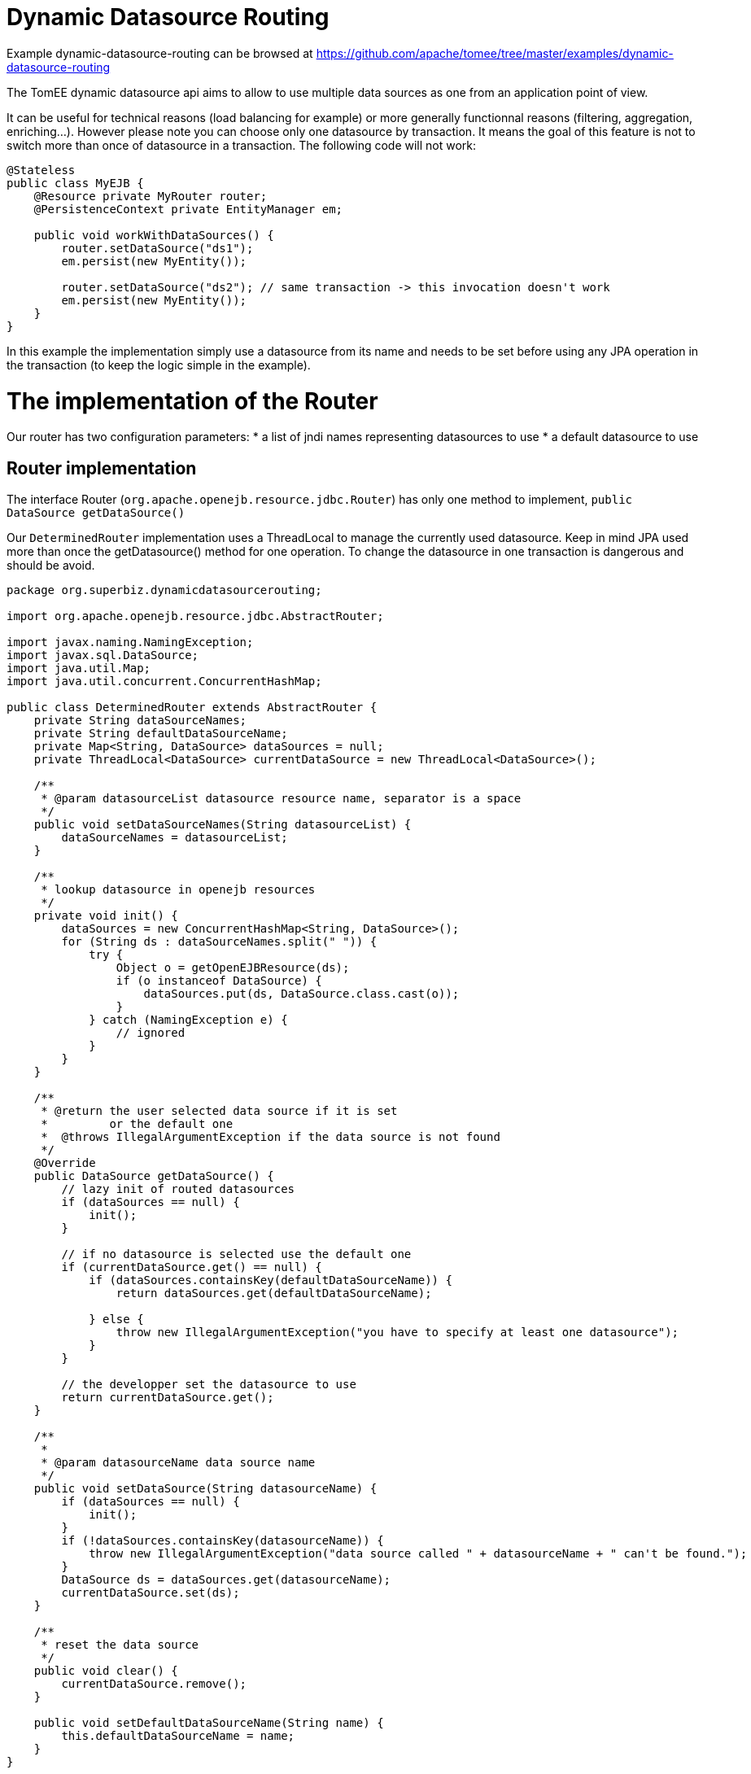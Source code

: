 = Dynamic Datasource Routing
:jbake-date: 2016-08-30
:jbake-type: page
:jbake-tomeepdf:
:jbake-status: published

Example dynamic-datasource-routing can be browsed at https://github.com/apache/tomee/tree/master/examples/dynamic-datasource-routing


The TomEE dynamic datasource api aims to allow to use multiple data sources as one from an application point of view.

It can be useful for technical reasons (load balancing for example) or more generally
functionnal reasons (filtering, aggregation, enriching...). However please note you can choose
only one datasource by transaction. It means the goal of this feature is not to switch more than
once of datasource in a transaction. The following code will not work:


[source,java]
----
@Stateless
public class MyEJB {
    @Resource private MyRouter router;
    @PersistenceContext private EntityManager em;

    public void workWithDataSources() {
        router.setDataSource("ds1");
        em.persist(new MyEntity());

        router.setDataSource("ds2"); // same transaction -> this invocation doesn't work
        em.persist(new MyEntity());
    }
}
----


In this example the implementation simply use a datasource from its name and needs to be set before using any JPA
operation in the transaction (to keep the logic simple in the example).

=  The implementation of the Router

Our router has two configuration parameters:
* a list of jndi names representing datasources to use
* a default datasource to use

==  Router implementation

The interface Router (`org.apache.openejb.resource.jdbc.Router`) has only one method to implement, `public DataSource getDataSource()`

Our `DeterminedRouter` implementation uses a ThreadLocal to manage the currently used datasource. Keep in mind JPA used more than once the getDatasource() method
for one operation. To change the datasource in one transaction is dangerous and should be avoid.


[source,java]
----
package org.superbiz.dynamicdatasourcerouting;

import org.apache.openejb.resource.jdbc.AbstractRouter;

import javax.naming.NamingException;
import javax.sql.DataSource;
import java.util.Map;
import java.util.concurrent.ConcurrentHashMap;

public class DeterminedRouter extends AbstractRouter {
    private String dataSourceNames;
    private String defaultDataSourceName;
    private Map<String, DataSource> dataSources = null;
    private ThreadLocal<DataSource> currentDataSource = new ThreadLocal<DataSource>();

    /**
     * @param datasourceList datasource resource name, separator is a space
     */
    public void setDataSourceNames(String datasourceList) {
        dataSourceNames = datasourceList;
    }

    /**
     * lookup datasource in openejb resources
     */
    private void init() {
        dataSources = new ConcurrentHashMap<String, DataSource>();
        for (String ds : dataSourceNames.split(" ")) {
            try {
                Object o = getOpenEJBResource(ds);
                if (o instanceof DataSource) {
                    dataSources.put(ds, DataSource.class.cast(o));
                }
            } catch (NamingException e) {
                // ignored
            }
        }
    }

    /**
     * @return the user selected data source if it is set
     *         or the default one
     *  @throws IllegalArgumentException if the data source is not found
     */
    @Override
    public DataSource getDataSource() {
        // lazy init of routed datasources
        if (dataSources == null) {
            init();
        }

        // if no datasource is selected use the default one
        if (currentDataSource.get() == null) {
            if (dataSources.containsKey(defaultDataSourceName)) {
                return dataSources.get(defaultDataSourceName);

            } else {
                throw new IllegalArgumentException("you have to specify at least one datasource");
            }
        }

        // the developper set the datasource to use
        return currentDataSource.get();
    }

    /**
     *
     * @param datasourceName data source name
     */
    public void setDataSource(String datasourceName) {
        if (dataSources == null) {
            init();
        }
        if (!dataSources.containsKey(datasourceName)) {
            throw new IllegalArgumentException("data source called " + datasourceName + " can't be found.");
        }
        DataSource ds = dataSources.get(datasourceName);
        currentDataSource.set(ds);
    }

    /**
     * reset the data source
     */
    public void clear() {
        currentDataSource.remove();
    }

    public void setDefaultDataSourceName(String name) {
        this.defaultDataSourceName = name;
    }
}
----


==  Declaring the implementation

To be able to use your router as a resource you need to provide a service configuration. It is done in a file
you can find in META-INF/org.router/ and called service-jar.xml
(for your implementation you can of course change the package name).

It contains the following code:


[source,xml]
----
<ServiceJar>
  <ServiceProvider id="DeterminedRouter" <!-- the name you want to use -->
      service="Resource"
      type="org.apache.openejb.resource.jdbc.Router"
      class-name="org.superbiz.dynamicdatasourcerouting.DeterminedRouter"> <!-- implementation class -->

    # the parameters

    DataSourceNames
    DefaultDataSourceName
  </ServiceProvider>
</ServiceJar>
----



=  Using the Router

Here we have a `RoutedPersister` stateless bean which uses our `DeterminedRouter`


[source,java]
----
package org.superbiz.dynamicdatasourcerouting;

import javax.annotation.Resource;
import javax.ejb.Stateless;
import javax.persistence.EntityManager;
import javax.persistence.PersistenceContext;

@Stateless
public class RoutedPersister {
    @PersistenceContext(unitName = "router")
    private EntityManager em;

    @Resource(name = "My Router", type = DeterminedRouter.class)
    private DeterminedRouter router;

    public void persist(int id, String name, String ds) {
        router.setDataSource(ds);
        em.persist(new Person(id, name));
    }
}
----


=  The test

In test mode and using property style configuration the foolowing configuration is used:


[source,java]
----
public class DynamicDataSourceTest {
    @Test
    public void route() throws Exception {
        String[] databases = new String[]{"database1", "database2", "database3"};

        Properties properties = new Properties();
        properties.setProperty(Context.INITIAL_CONTEXT_FACTORY, LocalInitialContextFactory.class.getName());

        // resources
        // datasources
        for (int i = 1; i <= databases.length; i++) {
            String dbName = databases[i - 1];
            properties.setProperty(dbName, "new://Resource?type=DataSource");
            dbName += ".";
            properties.setProperty(dbName + "JdbcDriver", "org.hsqldb.jdbcDriver");
            properties.setProperty(dbName + "JdbcUrl", "jdbc:hsqldb:mem:db" + i);
            properties.setProperty(dbName + "UserName", "sa");
            properties.setProperty(dbName + "Password", "");
            properties.setProperty(dbName + "JtaManaged", "true");
        }

        // router
        properties.setProperty("My Router", "new://Resource?provider=org.router:DeterminedRouter&type=" + DeterminedRouter.class.getName());
        properties.setProperty("My Router.DatasourceNames", "database1 database2 database3");
        properties.setProperty("My Router.DefaultDataSourceName", "database1");

        // routed datasource
        properties.setProperty("Routed Datasource", "new://Resource?provider=RoutedDataSource&type=" + Router.class.getName());
        properties.setProperty("Routed Datasource.Router", "My Router");

        Context ctx = EJBContainer.createEJBContainer(properties).getContext();
        RoutedPersister ejb = (RoutedPersister) ctx.lookup("java:global/dynamic-datasource-routing/RoutedPersister");
        for (int i = 0; i < 18; i++) {
            // persisting a person on database db -> kind of manual round robin
            String name = "record " + i;
            String db = databases[i % 3];
            ejb.persist(i, name, db);
        }

        // assert database records number using jdbc
        for (int i = 1; i <= databases.length; i++) {
            Connection connection = DriverManager.getConnection("jdbc:hsqldb:mem:db" + i, "sa", "");
            Statement st = connection.createStatement();
            ResultSet rs = st.executeQuery("select count(*) from PERSON");
            rs.next();
            assertEquals(6, rs.getInt(1));
            st.close();
            connection.close();
        }

        ctx.close();
    }
}
----


=  Configuration via openejb.xml

The testcase above uses properties for configuration.  The identical way to do it via the `conf/openejb.xml` is as follows:


[source,xml]
----
<!-- Router and datasource -->
<Resource id="My Router" type="org.apache.openejb.router.test.DynamicDataSourceTest$DeterminedRouter" provider="org.routertest:DeterminedRouter">
    DatasourceNames = database1 database2 database3
    DefaultDataSourceName = database1
</Resource>
----


[source,xml]
----
<Resource id="Routed Datasource" type="org.apache.openejb.resource.jdbc.Router" provider="RoutedDataSource">
    Router = My Router
</Resource>
----



[source,xml]
----
<!-- real datasources -->
<Resource id="database1" type="DataSource">
    JdbcDriver = org.hsqldb.jdbcDriver
    JdbcUrl = jdbc:hsqldb:mem:db1
    UserName = sa
    Password
    JtaManaged = true
</Resource>
----


[source,xml]
----
<Resource id="database2" type="DataSource">
    JdbcDriver = org.hsqldb.jdbcDriver
    JdbcUrl = jdbc:hsqldb:mem:db2
    UserName = sa
    Password
    JtaManaged = true
</Resource>
----


[source,xml]
----
<Resource id="database3" type="DataSource">
    JdbcDriver = org.hsqldb.jdbcDriver
    JdbcUrl = jdbc:hsqldb:mem:db3
    UserName = sa
    Password
    JtaManaged = true
</Resource>
----





==  Some hack for OpenJPA

Using more than one datasource behind one EntityManager means the databases are already created. If it is not the case,
the JPA provider has to create the datasource at boot time.

Hibernate do it so if you declare your databases it will work. However with OpenJPA
(the default JPA provider for OpenEJB), the creation is lazy and it happens only once so when you'll switch of database
it will no more work.

Of course OpenEJB provides @Singleton and @Startup features of Java EE 6 and we can do a bean just making a simple find,
even on none existing entities, just to force the database creation:


[source,java]
----
@Startup
@Singleton
public class BoostrapUtility {
    // inject all real databases

    @PersistenceContext(unitName = "db1")
    private EntityManager em1;

    @PersistenceContext(unitName = "db2")
    private EntityManager em2;

    @PersistenceContext(unitName = "db3")
    private EntityManager em3;

    // force database creation

    @PostConstruct
    @TransactionAttribute(TransactionAttributeType.SUPPORTS)
    public void initDatabase() {
        em1.find(Person.class, 0);
        em2.find(Person.class, 0);
        em3.find(Person.class, 0);
    }
}
----


==  Using the routed datasource

Now you configured the way you want to route your JPA operation, you registered the resources and you initialized
your databases you can use it and see how it is simple:


[source,java]
----
@Stateless
public class RoutedPersister {
    // injection of the "proxied" datasource
    @PersistenceContext(unitName = "router")
    private EntityManager em;

    // injection of the router you need it to configured the database
    @Resource(name = "My Router", type = DeterminedRouter.class)
    private DeterminedRouter router;

    public void persist(int id, String name, String ds) {
        router.setDataSource(ds); // configuring the database for the current transaction
        em.persist(new Person(id, name)); // will use ds database automatically
    }
}
----


=  Running



[source]
----
-------------------------------------------------------
 T E S T S
-------------------------------------------------------
Running org.superbiz.dynamicdatasourcerouting.DynamicDataSourceTest
Apache OpenEJB 4.0.0-beta-1    build: 20111002-04:06
http://tomee.apache.org/
INFO - openejb.home = /Users/dblevins/examples/dynamic-datasource-routing
INFO - openejb.base = /Users/dblevins/examples/dynamic-datasource-routing
INFO - Using 'javax.ejb.embeddable.EJBContainer=true'
INFO - Configuring Service(id=Default Security Service, type=SecurityService, provider-id=Default Security Service)
INFO - Configuring Service(id=Default Transaction Manager, type=TransactionManager, provider-id=Default Transaction Manager)
INFO - Configuring Service(id=My Router, type=Resource, provider-id=DeterminedRouter)
INFO - Configuring Service(id=database3, type=Resource, provider-id=Default JDBC Database)
INFO - Configuring Service(id=database2, type=Resource, provider-id=Default JDBC Database)
INFO - Configuring Service(id=Routed Datasource, type=Resource, provider-id=RoutedDataSource)
INFO - Configuring Service(id=database1, type=Resource, provider-id=Default JDBC Database)
INFO - Found EjbModule in classpath: /Users/dblevins/examples/dynamic-datasource-routing/target/classes
INFO - Beginning load: /Users/dblevins/examples/dynamic-datasource-routing/target/classes
INFO - Configuring enterprise application: /Users/dblevins/examples/dynamic-datasource-routing
WARN - Method 'lookup' is not available for 'javax.annotation.Resource'. Probably using an older Runtime.
INFO - Configuring Service(id=Default Singleton Container, type=Container, provider-id=Default Singleton Container)
INFO - Auto-creating a container for bean BoostrapUtility: Container(type=SINGLETON, id=Default Singleton Container)
INFO - Configuring Service(id=Default Stateless Container, type=Container, provider-id=Default Stateless Container)
INFO - Auto-creating a container for bean RoutedPersister: Container(type=STATELESS, id=Default Stateless Container)
INFO - Auto-linking resource-ref 'java:comp/env/My Router' in bean RoutedPersister to Resource(id=My Router)
INFO - Configuring Service(id=Default Managed Container, type=Container, provider-id=Default Managed Container)
INFO - Auto-creating a container for bean org.superbiz.dynamicdatasourcerouting.DynamicDataSourceTest: Container(type=MANAGED, id=Default Managed Container)
INFO - Configuring PersistenceUnit(name=router)
INFO - Configuring PersistenceUnit(name=db1)
INFO - Auto-creating a Resource with id 'database1NonJta' of type 'DataSource for 'db1'.
INFO - Configuring Service(id=database1NonJta, type=Resource, provider-id=database1)
INFO - Adjusting PersistenceUnit db1 <non-jta-data-source> to Resource ID 'database1NonJta' from 'null'
INFO - Configuring PersistenceUnit(name=db2)
INFO - Auto-creating a Resource with id 'database2NonJta' of type 'DataSource for 'db2'.
INFO - Configuring Service(id=database2NonJta, type=Resource, provider-id=database2)
INFO - Adjusting PersistenceUnit db2 <non-jta-data-source> to Resource ID 'database2NonJta' from 'null'
INFO - Configuring PersistenceUnit(name=db3)
INFO - Auto-creating a Resource with id 'database3NonJta' of type 'DataSource for 'db3'.
INFO - Configuring Service(id=database3NonJta, type=Resource, provider-id=database3)
INFO - Adjusting PersistenceUnit db3 <non-jta-data-source> to Resource ID 'database3NonJta' from 'null'
INFO - Enterprise application "/Users/dblevins/examples/dynamic-datasource-routing" loaded.
INFO - Assembling app: /Users/dblevins/examples/dynamic-datasource-routing
INFO - PersistenceUnit(name=router, provider=org.apache.openjpa.persistence.PersistenceProviderImpl) - provider time 504ms
INFO - PersistenceUnit(name=db1, provider=org.apache.openjpa.persistence.PersistenceProviderImpl) - provider time 11ms
INFO - PersistenceUnit(name=db2, provider=org.apache.openjpa.persistence.PersistenceProviderImpl) - provider time 7ms
INFO - PersistenceUnit(name=db3, provider=org.apache.openjpa.persistence.PersistenceProviderImpl) - provider time 6ms
INFO - Jndi(name="java:global/dynamic-datasource-routing/BoostrapUtility!org.superbiz.dynamicdatasourcerouting.BoostrapUtility")
INFO - Jndi(name="java:global/dynamic-datasource-routing/BoostrapUtility")
INFO - Jndi(name="java:global/dynamic-datasource-routing/RoutedPersister!org.superbiz.dynamicdatasourcerouting.RoutedPersister")
INFO - Jndi(name="java:global/dynamic-datasource-routing/RoutedPersister")
INFO - Jndi(name="java:global/EjbModule1519652738/org.superbiz.dynamicdatasourcerouting.DynamicDataSourceTest!org.superbiz.dynamicdatasourcerouting.DynamicDataSourceTest")
INFO - Jndi(name="java:global/EjbModule1519652738/org.superbiz.dynamicdatasourcerouting.DynamicDataSourceTest")
INFO - Created Ejb(deployment-id=RoutedPersister, ejb-name=RoutedPersister, container=Default Stateless Container)
INFO - Created Ejb(deployment-id=org.superbiz.dynamicdatasourcerouting.DynamicDataSourceTest, ejb-name=org.superbiz.dynamicdatasourcerouting.DynamicDataSourceTest, container=Default Managed Container)
INFO - Created Ejb(deployment-id=BoostrapUtility, ejb-name=BoostrapUtility, container=Default Singleton Container)
INFO - Started Ejb(deployment-id=RoutedPersister, ejb-name=RoutedPersister, container=Default Stateless Container)
INFO - Started Ejb(deployment-id=org.superbiz.dynamicdatasourcerouting.DynamicDataSourceTest, ejb-name=org.superbiz.dynamicdatasourcerouting.DynamicDataSourceTest, container=Default Managed Container)
INFO - Started Ejb(deployment-id=BoostrapUtility, ejb-name=BoostrapUtility, container=Default Singleton Container)
INFO - Deployed Application(path=/Users/dblevins/examples/dynamic-datasource-routing)
Tests run: 1, Failures: 0, Errors: 0, Skipped: 0, Time elapsed: 2.504 sec

Results :

Tests run: 1, Failures: 0, Errors: 0, Skipped: 0
----



